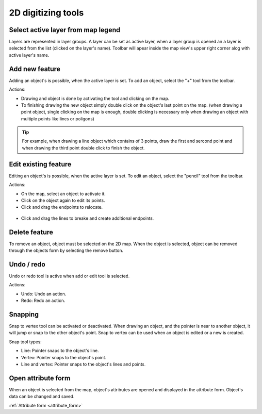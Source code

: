 2D digitizing tools
====================

Select active layer from map legend
-----------------------------------

Layers are represented in layer groups. A layer can be set as active layer, when a layer group is opened an a layer is selected from the list (clicked on the layer's name). Toolbar will apear inside the map view's upper right corner alog with active layer's name.

.. figure:: images/2d_digitalization_layergroups.png
    :name: latey groups
    :align: center
    :width: 10cm


Add new feature
---------------

Adding an object's is possible, when the active layer is set. To add an object, select the "+" tool from the toolbar.

Actions:

* Drawing and object is done by activating the tool and clicking on the map.
* To finishing drawing the new object simply double click on the object's last point on the map. (when drawing a point object, single clicking on the map is enough, double clicking is necessary only when drawing an object with multiple points like lines or poligons)

.. tip:: For example, when drawing a line object which contains of 3 points, draw the first and sercond point and when drawing the third point double click to finish the object.

Edit existing feature
---------------------

Editing an object's is possible, when the active layer is set. To edit an object, select the "pencil" tool from the toolbar.

Actions:

* On the map, select an object to activate it.
* Click on the object again to edit its points.
* Click and drag the endpoints to relocate.

.. figure:: images/2d_digitalization_editlinepoint.png
    :name: edit line end point
    :align: center
    :width: 5cm

* Click and drag the lines to breake and create additional endpoints.

.. figure:: images/2d_digitalization_editlinepoints.png
    :name: edit multiple points
    :align: center
    :width: 5cm

Delete feature
--------------

To remove an object, object must be selected on the 2D map. When the object is selected, object can be removed through the objects form by selecting the remove button.

Undo / redo
-----------

Undo or redo tool is active when add or edit tool is selected.

Actions:

* Undo: Undo an action.
* Redo: Redo an action.

Snapping
---------

Snap to vertex tool can be activated or deactivated. When drawing an object, and the pointer is near to another object, it will jump or snap to the other object's point. Snap to vertex can be used when an object is edited or a new is created.

Snap tool types:

* Line: Pointer snaps to the object's line.
* Vertex: Pointer snaps to the object's point.
* Line and vertex: Pointer snaps to the object's lines and points.

Open attribute form
-------------------

When an object is selected from the map, object's attributes are opened and displayed in the attribute form. Object's data can be changed and saved.

:ref:`Attribute form <attribute_form>`